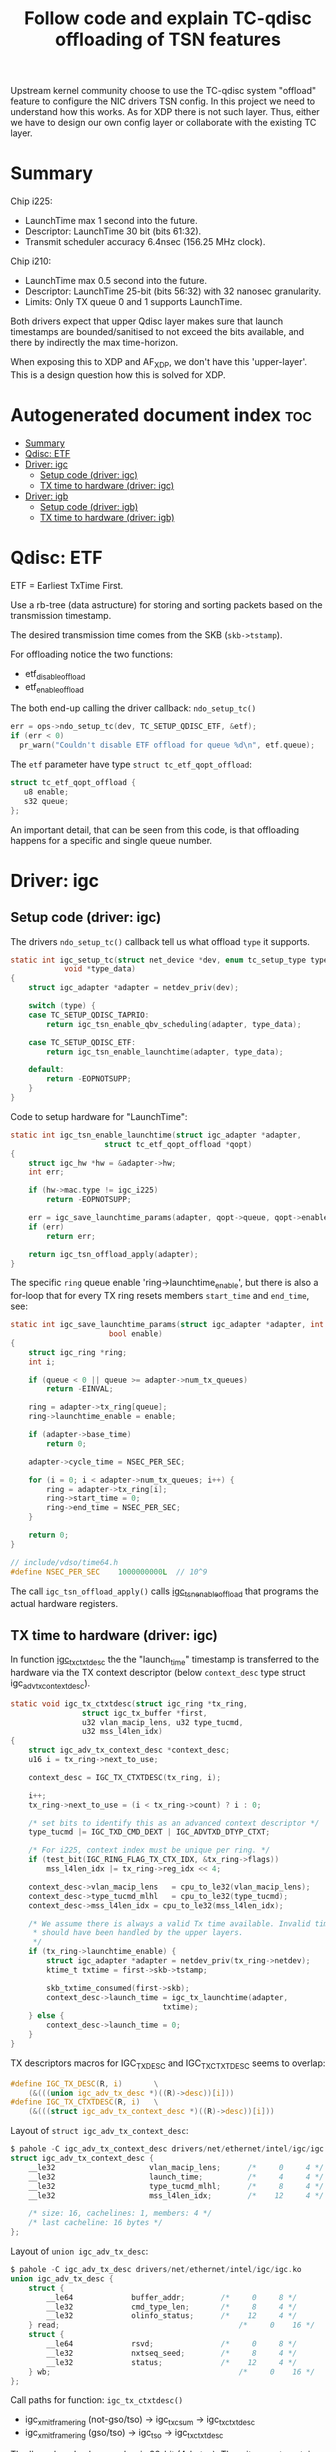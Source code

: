 #+Title: Follow code and explain TC-qdisc offloading of TSN features

Upstream kernel community choose to use the TC-qdisc system "offload" feature to
configure the NIC drivers TSN config. In this project we need to understand how
this works. As for XDP there is not such layer. Thus, either we have to design
our own config layer or collaborate with the existing TC layer.

* Summary

Chip i225:
 - LaunchTime max 1 second into the future.
 - Descriptor: LaunchTime 30 bit (bits 61:32).
 - Transmit scheduler accuracy 6.4nsec (156.25 MHz clock).

Chip i210:
 - LaunchTime max 0.5 second into the future.
 - Descriptor: LaunchTime 25-bit (bits 56:32) with 32 nanosec granularity.
 - Limits: Only TX queue 0 and 1 supports LaunchTime.

Both drivers expect that upper Qdisc layer makes sure that launch timestamps are
bounded/sanitised to not exceed the bits available, and there by indirectly the
max time-horizon.

When exposing this to XDP and AF_XDP, we don't have this 'upper-layer'.
This is a design question how this is solved for XDP.

* Autogenerated document index :toc:
- [[#summary][Summary]]
- [[#qdisc-etf][Qdisc: ETF]]
- [[#driver-igc][Driver: igc]]
  - [[#setup-code-driver-igc][Setup code (driver: igc)]]
  - [[#tx-time-to-hardware-driver-igc][TX time to hardware (driver: igc)]]
- [[#driver-igb][Driver: igb]]
  - [[#setup-code-driver-igb][Setup code (driver: igb)]]
  - [[#tx-time-to-hardware-driver-igb][TX time to hardware (driver: igb)]]

* Qdisc: ETF

ETF = Earliest TxTime First.

Use a rb-tree (data astructure) for storing and sorting packets based on the
transmission timestamp.

The desired transmission time comes from the SKB (=skb->tstamp=).

For offloading notice the two functions:
 - etf_disable_offload
 - etf_enable_offload

The both end-up calling the driver callback: =ndo_setup_tc()=
#+begin_src C
  err = ops->ndo_setup_tc(dev, TC_SETUP_QDISC_ETF, &etf);
  if (err < 0)
	pr_warn("Couldn't disable ETF offload for queue %d\n", etf.queue);
#+end_src

The =etf= parameter have type  =struct tc_etf_qopt_offload=:
#+begin_src C
 struct tc_etf_qopt_offload {
	u8 enable;
	s32 queue;
 };
#+end_src

An important detail, that can be seen from this code, is that offloading happens
for a specific and single queue number.


* Driver: igc

** Setup code (driver: igc)

The drivers =ndo_setup_tc()= callback tell us what offload =type= it supports.
#+begin_src C
static int igc_setup_tc(struct net_device *dev, enum tc_setup_type type,
			void *type_data)
{
	struct igc_adapter *adapter = netdev_priv(dev);

	switch (type) {
	case TC_SETUP_QDISC_TAPRIO:
		return igc_tsn_enable_qbv_scheduling(adapter, type_data);

	case TC_SETUP_QDISC_ETF:
		return igc_tsn_enable_launchtime(adapter, type_data);

	default:
		return -EOPNOTSUPP;
	}
}
#+end_src

Code to setup hardware for "LaunchTime":
#+begin_src C
static int igc_tsn_enable_launchtime(struct igc_adapter *adapter,
				     struct tc_etf_qopt_offload *qopt)
{
	struct igc_hw *hw = &adapter->hw;
	int err;

	if (hw->mac.type != igc_i225)
		return -EOPNOTSUPP;

	err = igc_save_launchtime_params(adapter, qopt->queue, qopt->enable);
	if (err)
		return err;

	return igc_tsn_offload_apply(adapter);
}
#+end_src

The specific =ring= queue enable 'ring->launchtime_enable', but there is also a
for-loop that for every TX ring resets members =start_time= and =end_time=, see:

#+begin_src C
static int igc_save_launchtime_params(struct igc_adapter *adapter, int queue,
				      bool enable)
{
	struct igc_ring *ring;
	int i;

	if (queue < 0 || queue >= adapter->num_tx_queues)
		return -EINVAL;

	ring = adapter->tx_ring[queue];
	ring->launchtime_enable = enable;

	if (adapter->base_time)
		return 0;

	adapter->cycle_time = NSEC_PER_SEC;

	for (i = 0; i < adapter->num_tx_queues; i++) {
		ring = adapter->tx_ring[i];
		ring->start_time = 0;
		ring->end_time = NSEC_PER_SEC;
	}

	return 0;
}

// include/vdso/time64.h
#define NSEC_PER_SEC	1000000000L  // 10^9
#+end_src

The call =igc_tsn_offload_apply()= calls [[https://elixir.bootlin.com/linux/v5.12-rc8/source/drivers/net/ethernet/intel/igc/igc_tsn.c#L63][igc_tsn_enable_offload]] that programs
the actual hardware registers.

** TX time to hardware (driver: igc)

In function [[https://elixir.bootlin.com/linux/v5.12-rc8/source/drivers/net/ethernet/intel/igc/igc_main.c#L913][igc_tx_ctxtdesc]] the the "launch_time" timestamp is transferred to
the hardware via the TX context descriptor (below =context_desc= type struct
igc_adv_tx_context_desc).

#+begin_src C
static void igc_tx_ctxtdesc(struct igc_ring *tx_ring,
			    struct igc_tx_buffer *first,
			    u32 vlan_macip_lens, u32 type_tucmd,
			    u32 mss_l4len_idx)
{
	struct igc_adv_tx_context_desc *context_desc;
	u16 i = tx_ring->next_to_use;

	context_desc = IGC_TX_CTXTDESC(tx_ring, i);

	i++;
	tx_ring->next_to_use = (i < tx_ring->count) ? i : 0;

	/* set bits to identify this as an advanced context descriptor */
	type_tucmd |= IGC_TXD_CMD_DEXT | IGC_ADVTXD_DTYP_CTXT;

	/* For i225, context index must be unique per ring. */
	if (test_bit(IGC_RING_FLAG_TX_CTX_IDX, &tx_ring->flags))
		mss_l4len_idx |= tx_ring->reg_idx << 4;

	context_desc->vlan_macip_lens	= cpu_to_le32(vlan_macip_lens);
	context_desc->type_tucmd_mlhl	= cpu_to_le32(type_tucmd);
	context_desc->mss_l4len_idx	= cpu_to_le32(mss_l4len_idx);

	/* We assume there is always a valid Tx time available. Invalid times
	 * should have been handled by the upper layers.
	 */
	if (tx_ring->launchtime_enable) {
		struct igc_adapter *adapter = netdev_priv(tx_ring->netdev);
		ktime_t txtime = first->skb->tstamp;

		skb_txtime_consumed(first->skb);
		context_desc->launch_time = igc_tx_launchtime(adapter,
							      txtime);
	} else {
		context_desc->launch_time = 0;
	}
}
#+end_src

TX descriptors macros for IGC_TX_DESC and IGC_TX_CTXTDESC seems to overlap:
#+begin_src C
#define IGC_TX_DESC(R, i)       \
	(&(((union igc_adv_tx_desc *)((R)->desc))[i]))
#define IGC_TX_CTXTDESC(R, i)   \
	(&(((struct igc_adv_tx_context_desc *)((R)->desc))[i]))
#+end_src

Layout of =struct igc_adv_tx_context_desc=:
#+begin_src C
$ pahole -C igc_adv_tx_context_desc drivers/net/ethernet/intel/igc/igc.ko
struct igc_adv_tx_context_desc {
	__le32                     vlan_macip_lens;      /*     0     4 */
	__le32                     launch_time;          /*     4     4 */
	__le32                     type_tucmd_mlhl;      /*     8     4 */
	__le32                     mss_l4len_idx;        /*    12     4 */

	/* size: 16, cachelines: 1, members: 4 */
	/* last cacheline: 16 bytes */
};
#+end_src

Layout of =union igc_adv_tx_desc=:
#+begin_src C
$ pahole -C igc_adv_tx_desc drivers/net/ethernet/intel/igc/igc.ko
union igc_adv_tx_desc {
	struct {
		__le64             buffer_addr;        /*     0     8 */
		__le32             cmd_type_len;       /*     8     4 */
		__le32             olinfo_status;      /*    12     4 */
	} read;                                        /*     0    16 */
	struct {
		__le64             rsvd;               /*     0     8 */
		__le32             nxtseq_seed;        /*     8     4 */
		__le32             status;             /*    12     4 */
	} wb;                                          /*     0    16 */
};
#+end_src

Call paths for function: =igc_tx_ctxtdesc()=
 * igc_xmit_frame_ring (not-gso/tso) -> igc_tx_csum -> igc_tx_ctxtdesc
 * igc_xmit_frame_ring (gso/tso)     -> igc_tso     -> igc_tx_ctxtdesc

The 'launch_time' value member is 32-bit (4-bytes). Thus, it cannot contain the
64-bit (8-bytes) long 'ktime_t' value. The SW-datasheet says value LaunchTime is
only 30 bits (bits 61:32). The value resolution are reduced by this function
'igc_tx_launchtime':

#+begin_src C
static __le32 igc_tx_launchtime(struct igc_adapter *adapter, ktime_t txtime)
{
	ktime_t cycle_time = adapter->cycle_time;
	ktime_t base_time = adapter->base_time;
	u32 launchtime;

	/* FIXME: when using ETF together with taprio, we may have a
	 * case where 'delta' is larger than the cycle_time, this may
	 * cause problems if we don't read the current value of
	 * IGC_BASET, as the value writen into the launchtime
	 * descriptor field may be misinterpreted.
	 */
	div_s64_rem(ktime_sub_ns(txtime, base_time), cycle_time, &launchtime);

	return cpu_to_le32(launchtime);
}
#+end_src

The SW-datasheet notes that there us accuracy of 6.4nsec, dictated by the
transmit scheduler operates on a 156.25 MHz clock. The packet is scheduled for
transmission when the SYSTIM registers that is defined for transmit scheduling
(by the Sch_Timer_Sel field in the TQAVCTRL register) is larger than the
"Scheduling Time".

SYSTIM register is related to: igc_ptp_read().

The LaunchTime is a relative offset, to the BaseT register and StQT[n] register
of the queue. It defines the scheduling time of the packet from the packet
buffer to the MAC. On top of it, the GTxOffset register is used to compensate
for the latency between the scheduling “point” and the PHY MDI pins.

In LaunchTime mode (via =igc_save_launchtime_params=) the cycle_time value is
10^9 =(#define NSEC_PER_SEC 1000000000L= in hex 0x3B9ACA00 fits in 32-bit). It
can be configured differently via function [[https://elixir.bootlin.com/linux/v5.12-rc8/A/ident/igc_save_qbv_schedule][igc_save_qbv_schedule]] (indicating
IEEE 802.1Qbv time-aware shaper).  For LaunchTime mode is looks like the
base_time is zero.

The function [[https://elixir.bootlin.com/linux/v5.12-rc8/A/ident/div_s64_rem][div_s64_rem]] :
#+begin_src C
static inline s64 div_s64_rem(s64 dividend, s32 divisor, s32 *remainder)
{
	*remainder = dividend % divisor;
	return dividend / divisor;
}
#+end_src

As don't use the return value, this is basically reduced to:
#+begin_src C
 u32 launchtime = txtime % NSEC_PER_SEC;
#+end_src

As txtime is in nanosec, then this basically means we can maximum schedule
packets to be send 1 second in the future.

* Driver: igb

** Setup code (driver: igb)

The drivers =ndo_setup_tc()= callback tell us what offload =type= it supports.
#+begin_src C
static int igb_setup_tc(struct net_device *dev, enum tc_setup_type type,
			void *type_data)
{
	struct igb_adapter *adapter = netdev_priv(dev);

	switch (type) {
	case TC_SETUP_QDISC_CBS:
		return igb_offload_cbs(adapter, type_data);
	case TC_SETUP_BLOCK:
		return flow_block_cb_setup_simple(type_data,
						  &igb_block_cb_list,
						  igb_setup_tc_block_cb,
						  adapter, adapter, true);

	case TC_SETUP_QDISC_ETF:
		return igb_offload_txtime(adapter, type_data);

	default:
		return -EOPNOTSUPP;
	}

#+end_src

From below code (function [[https://elixir.bootlin.com/linux/v5.12-rc8/source/drivers/net/ethernet/intel/igb/igb_main.c#L2780][igb_offload_txtime]]) we identify some hardware
limitations. E.g. Launchtime offloading is only supported by queues 0 and 1.
(The function [[https://elixir.bootlin.com/linux/v5.12-rc8/source/drivers/net/ethernet/intel/igb/igb_main.c#L2546][igb_offload_cbs]] also have queue 0+1 limit).

#+begin_src C
static int igb_offload_txtime(struct igb_adapter *adapter,
			      struct tc_etf_qopt_offload *qopt)
{
	struct e1000_hw *hw = &adapter->hw;
	int err;

	/* Launchtime offloading is only supported by i210 controller. */
	if (hw->mac.type != e1000_i210)
		return -EOPNOTSUPP;

	/* Launchtime offloading is only supported by queues 0 and 1. */
	if (qopt->queue < 0 || qopt->queue > 1)
		return -EINVAL;

	err = igb_save_txtime_params(adapter, qopt->queue, qopt->enable);
	if (err)
		return err;

	igb_offload_apply(adapter, qopt->queue);

	return 0;
}
#+end_src

Function [[https://elixir.bootlin.com/linux/v5.12-rc8/source/drivers/net/ethernet/intel/igb/igb_main.c#L1854][igb_save_txtime_params]] simply set =ring->launchtime_enable=.
The function =igb_offload_apply= calls function that does HW setup.

In setup function [[https://elixir.bootlin.com/linux/v5.12/A/ident/igb_config_tx_modes][igb_config_tx_modes()]], there are indications that matching
'queue==0' gets higher priority. Code talk about SR queues, which according to
datasheet means *Strict Reservation* (SR) queues. Only queue 0 and 1 can be
SR-queues.

** TX time to hardware (driver: igb)

In function igb_tx_ctxtdesc the the "launch_time" timestamp is transferred to
the hardware via the TX context descriptor (below =context_desc= type struct
[[https://elixir.bootlin.com/linux/v5.12/source/drivers/net/ethernet/intel/igb/e1000_82575.h#L122][e1000_adv_tx_context_desc]]).

#+begin_src C
/* Context descriptors */
struct e1000_adv_tx_context_desc {
	__le32 vlan_macip_lens;
	__le32 seqnum_seed;
	__le32 type_tucmd_mlhl;
	__le32 mss_l4len_idx;
};
#+end_src

Function: igb_tx_ctxtdesc
#+begin_src C
static void igb_tx_ctxtdesc(struct igb_ring *tx_ring,
			    struct igb_tx_buffer *first,
			    u32 vlan_macip_lens, u32 type_tucmd,
			    u32 mss_l4len_idx)
{
	struct e1000_adv_tx_context_desc *context_desc;
	u16 i = tx_ring->next_to_use;
	struct timespec64 ts;

	context_desc = IGB_TX_CTXTDESC(tx_ring, i);

	i++;
	tx_ring->next_to_use = (i < tx_ring->count) ? i : 0;

	/* set bits to identify this as an advanced context descriptor */
	type_tucmd |= E1000_TXD_CMD_DEXT | E1000_ADVTXD_DTYP_CTXT;

	/* For 82575, context index must be unique per ring. */
	if (test_bit(IGB_RING_FLAG_TX_CTX_IDX, &tx_ring->flags))
		mss_l4len_idx |= tx_ring->reg_idx << 4;

	context_desc->vlan_macip_lens	= cpu_to_le32(vlan_macip_lens);
	context_desc->type_tucmd_mlhl	= cpu_to_le32(type_tucmd);
	context_desc->mss_l4len_idx	= cpu_to_le32(mss_l4len_idx);

	/* We assume there is always a valid tx time available. Invalid times
	 * should have been handled by the upper layers.
	 */
	if (tx_ring->launchtime_enable) {
		ts = ktime_to_timespec64(first->skb->tstamp);
		skb_txtime_consumed(first->skb);
		context_desc->seqnum_seed = cpu_to_le32(ts.tv_nsec / 32);
	} else {
		context_desc->seqnum_seed = 0;
	}
}
#+end_src

We notice the member name =seqnum_seed= is less obviously (than igc) the member
to store the 'LaunchTime' value in. Again the driver comment notes that upper
layers (I assume qdisc) have made sure only valid times reach this code. Code
extracts the nsec part of the timestamp via =ktime_to_timespec64= which calls
=ns_to_timespec64=.

Datasheet for i210 section 7.2.7.5.3 ("Launch Time/Fetch Time Decision")
describe some of these limitations:

The div 32 in the code above, is because the accuracy is 32ns (or 0.032 usec):
 - Launch time/Fetch time match exactly the relevant portion of SYSTIML value.
   It is compared against SYSTIML[29:5], and provides transmission granularity
   of 0.032 µs.

It describes a 0.5 second limit:
 - The Allowed Fetch time and Allowed Launch time should be calculated such that
   it is allowed to Fetch/Transmit a packet if the current time is within
   Fetch/Launch time + 0.5 second.

The SYSTIML register wraps every second in nanosec scale:
 - Note that the SYSTIML register max value is 999,999,999 dec (0x3B9AC9FF) and
   it wraps to 0 when reaching this value (representing a full second).

Datasheet i210 section 7.2.2.2.3 ("LaunchTime (25)") also describe a lot of
useful detail. The LaunchTime is a 25 bit field defined in 32 nsec units (Launch
time = LaunchTime * 32). In LaunchTime bits 56:32 in Advanced Transmit Context
Descriptor Layout (when Type = 0010b).

The 25 bit (with multiplier 32) can represent slightly above 1 sec in future:
#+begin_example
 (2^25)*32/1000000000 = 1.073741824 sec
#+end_example

There is also a LaunchOffset (25 bit, 32nsec granularity):
 - The LaunchTime parameter is a relative time to the LaunchOffset parameter in
   the LAUNCH_OS0 register. So, the actual Launch time equals
   to 32 * (LaunchOffset + LaunchTime).
 - The calculated launch time should not exceed 1 second on which SYSTIML wraps
   around.


